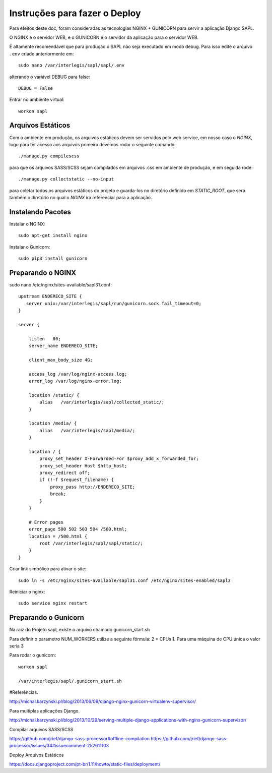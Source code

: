 ==============================
Instruções para fazer o Deploy
==============================

Para efeitos deste doc, foram consideradas as tecnologias NGINX + GUNICORN para servir a aplicação Django SAPL.

O NGINX é o servidor WEB, e o GUNICORN é o servidor da aplicação para o servidor WEB.



É altamente recomendável que para produção o SAPL não seja executado em modo debug.
Para isso edite o arquivo ``.env`` criado anteriormente em::

   sudo nano /var/interlegis/sapl/sapl/.env

alterando o variável DEBUG para false::

    DEBUG = False

Entrar no ambiente virtual::

   workon sapl


Arquivos Estáticos
------------------
Com o ambiente em produção, os arquivos estáticos devem ser servidos pelo web service, em nosso caso o `NGINX`, logo para ter acesso aos arquivos primeiro devemos rodar o seguinte comando::

   ./manage.py compilescss

para que os arquivos SASS/SCSS sejam compilados em arquivos .css em ambiente de produção, e em seguida rode::

   ./manage.py collectstatic --no-input

para coletar todos os arquivos estáticos do projeto e guarda-los no diretório definido em `STATIC_ROOT`, que será também o diretório no qual o `NGINX` irá referenciar para a aplicação.

Instalando Pacotes
------------------

Instalar o NGINX::

  sudo apt-get install nginx


Instalar o Gunicorn::

  sudo pip3 install gunicorn


Preparando o NGINX
------------------
sudo nano /etc/nginx/sites-available/sapl31.conf::

   upstream ENDERECO_SITE {
      server unix:/var/interlegis/sapl/run/gunicorn.sock fail_timeout=0;
   }

   server {

       listen   80;
       server_name ENDERECO_SITE;

       client_max_body_size 4G;

       access_log /var/log/nginx-access.log;
       error_log /var/log/nginx-error.log;

       location /static/ {
           alias   /var/interlegis/sapl/collected_static/;
       }

       location /media/ {
           alias   /var/interlegis/sapl/media/;
       }

       location / {
           proxy_set_header X-Forwarded-For $proxy_add_x_forwarded_for;
           proxy_set_header Host $http_host;
           proxy_redirect off;
           if (!-f $request_filename) {
               proxy_pass http://ENDERECO_SITE;
               break;
           }
       }

       # Error pages
       error_page 500 502 503 504 /500.html;
       location = /500.html {
           root /var/interlegis/sapl/sapl/static/;
       }
   }


Criar link simbólico para ativar o site::

   sudo ln -s /etc/nginx/sites-available/sapl31.conf /etc/nginx/sites-enabled/sapl3

Reiniciar o nginx::

   sudo service nginx restart


Preparando o Gunicorn
---------------------
Na raiz do Projeto sapl, existe o arquivo chamado gunicorn_start.sh

Para definir o parametro NUM_WORKERS  utilize a seguinte fórmula: 2 * CPUs  1.
Para uma máquina de CPU única o valor seria 3


Para rodar o gunicorn::

   workon sapl

   /var/interlegis/sapl/.gunicorn_start.sh



#Referências.

http://michal.karzynski.pl/blog/2013/06/09/django-nginx-gunicorn-virtualenv-supervisor/

Para multiplas aplicações Django.

http://michal.karzynski.pl/blog/2013/10/29/serving-multiple-django-applications-with-nginx-gunicorn-supervisor/

Compilar arquivos SASS/SCSS

https://github.com/jrief/django-sass-processor#offline-compilation
https://github.com/jrief/django-sass-processor/issues/34#issuecomment-252611103

Deploy Arquivos Estáticos

https://docs.djangoproject.com/pt-br/1.11/howto/static-files/deployment/

